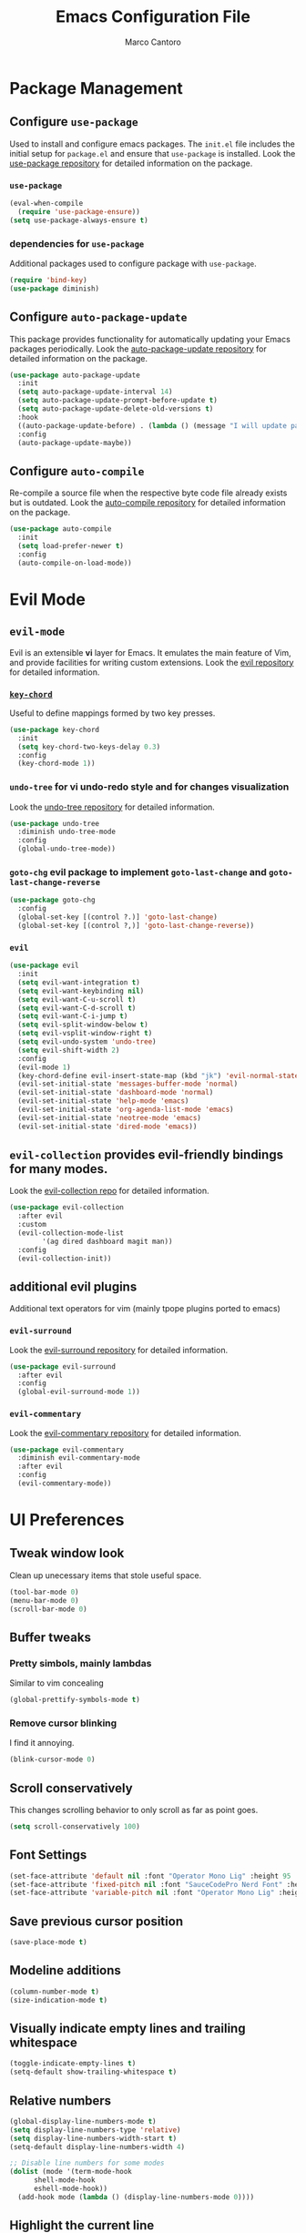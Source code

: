 #+TITLE: Emacs Configuration File
#+AUTHOR: Marco Cantoro
#+EMAIL: marco.cantoro92@outlook.it
#+STARTUP: overview
#+OPTIONS: toc:2 num:3

* Package Management
** Configure =use-package=
Used to install and configure emacs packages. The =init.el= file includes
the initial setup for =package.el= and ensure that =use-package= is installed.
Look the [[https://github.com/jwiegley/use-package][use-package repository]] for detailed information on the package.

*** =use-package=
#+begin_src emacs-lisp
  (eval-when-compile
    (require 'use-package-ensure))
  (setq use-package-always-ensure t)
#+end_src

*** dependencies for =use-package=
Additional packages used to configure package with =use-package=.
#+begin_src emacs-lisp
  (require 'bind-key)
  (use-package diminish)
#+end_src

** Configure =auto-package-update=
This package provides functionality for automatically updating your Emacs
packages periodically.
Look the [[https://github.com/rranelli/auto-package-update.el][auto-package-update repository]] for detailed information on the package.
#+begin_src emacs-lisp
  (use-package auto-package-update
    :init
    (setq auto-package-update-interval 14)
    (setq auto-package-update-prompt-before-update t)
    (setq auto-package-update-delete-old-versions t)
    :hook
    ((auto-package-update-before) . (lambda () (message "I will update packages now!")))
    :config
    (auto-package-update-maybe))
#+end_src

** Configure =auto-compile=
Re-compile a source file when the respective byte code file
already exists but is outdated.
Look the [[https://github.com/emacscollective/auto-compile][auto-compile repository]] for detailed information on the package.
#+begin_src emacs-lisp
  (use-package auto-compile
    :init
    (setq load-prefer-newer t)
    :config
    (auto-compile-on-load-mode))
#+end_src

* Evil Mode
** =evil-mode=
Evil is an extensible *vi* layer for Emacs. It emulates the main feature of
Vim, and provide facilities for writing custom extensions.
Look the [[https://github.com/emacs-evil/evil][evil repository]] for detailed information.

*** [[https://github.com/emacsorphanage/key-chord][=key-chord=]]
Useful to define mappings formed by two key presses.
#+begin_src emacs-lisp
  (use-package key-chord
    :init
    (setq key-chord-two-keys-delay 0.3)
    :config
    (key-chord-mode 1))
#+end_src

*** =undo-tree= for vi undo-redo style and for changes visualization
Look the [[https://github.com/apchamberlain/undo-tree.el][undo-tree repository]] for detailed information.
#+begin_src emacs-lisp
  (use-package undo-tree
    :diminish undo-tree-mode
    :config
    (global-undo-tree-mode))
#+end_src

*** =goto-chg= evil package to implement =goto-last-change= and =goto-last-change-reverse=
#+begin_src emacs-lisp
  (use-package goto-chg
    :config
    (global-set-key [(control ?.)] 'goto-last-change)
    (global-set-key [(control ?,)] 'goto-last-change-reverse))
#+end_src

*** =evil=
#+begin_src emacs-lisp
  (use-package evil
    :init
    (setq evil-want-integration t)
    (setq evil-want-keybinding nil)
    (setq evil-want-C-u-scroll t)
    (setq evil-want-C-d-scroll t)
    (setq evil-want-C-i-jump t)
    (setq evil-split-window-below t)
    (setq evil-vsplit-window-right t)
    (setq evil-undo-system 'undo-tree)
    (setq evil-shift-width 2)
    :config
    (evil-mode 1)
    (key-chord-define evil-insert-state-map (kbd "jk") 'evil-normal-state)
    (evil-set-initial-state 'messages-buffer-mode 'normal)
    (evil-set-initial-state 'dashboard-mode 'normal)
    (evil-set-initial-state 'help-mode 'emacs)
    (evil-set-initial-state 'org-agenda-list-mode 'emacs)
    (evil-set-initial-state 'neotree-mode 'emacs)
    (evil-set-initial-state 'dired-mode 'emacs))
#+end_src

** =evil-collection= provides evil-friendly bindings for many modes.
Look the [[https://github.com/emacs-evil/evil-collection][evil-collection repo]] for detailed information.
#+begin_src emacs-lisp
  (use-package evil-collection
    :after evil
    :custom
    (evil-collection-mode-list
          '(ag dired dashboard magit man))
    :config
    (evil-collection-init))
#+end_src

** additional evil plugins
Additional text operators for vim (mainly tpope plugins ported to emacs)

*** =evil-surround=
Look the [[https://github.com/emacs-evil/evil-surround][evil-surround repository]] for detailed information.
#+begin_src emacs-lisp
  (use-package evil-surround
    :after evil
    :config
    (global-evil-surround-mode 1))
#+end_src

*** =evil-commentary=
Look the [[https://github.com/linktohack/evil-commentary][evil-commentary repository]] for detailed information.
#+begin_src emacs-lisp
  (use-package evil-commentary
    :diminish evil-commentary-mode
    :after evil
    :config
    (evil-commentary-mode))
#+end_src

* UI Preferences

** Tweak window look
Clean up unecessary items that stole useful space.
#+begin_src emacs-lisp
  (tool-bar-mode 0)
  (menu-bar-mode 0)
  (scroll-bar-mode 0)
#+end_src

** Buffer tweaks

*** Pretty simbols, mainly lambdas
Similar to vim concealing
#+begin_src emacs-lisp
  (global-prettify-symbols-mode t)
#+end_src

*** Remove cursor blinking
I find it annoying.
#+Begin_src emacs-lisp
 (blink-cursor-mode 0)
#+end_src

** Scroll conservatively
This changes scrolling behavior to only scroll as far as point goes.
#+begin_src emacs-lisp
  (setq scroll-conservatively 100)
#+end_src

** Font Settings
#+begin_src emacs-lisp
  (set-face-attribute 'default nil :font "Operator Mono Lig" :height 95 :weight 'normal :width 'normal)
  (set-face-attribute 'fixed-pitch nil :font "SauceCodePro Nerd Font" :height 90)
  (set-face-attribute 'variable-pitch nil :font "Operator Mono Lig" :height 95 :weight 'semi-light :slant 'oblique)
#+end_src

** Save previous cursor position
#+begin_src emacs-lisp
  (save-place-mode t)
#+end_src

** Modeline additions
#+begin_src emacs-lisp
  (column-number-mode t)
  (size-indication-mode t)
#+end_src

** Visually indicate empty lines and trailing whitespace
#+begin_src emacs-lisp
  (toggle-indicate-empty-lines t)
  (setq-default show-trailing-whitespace t)
#+end_src

** Relative numbers
#+begin_src emacs-lisp
  (global-display-line-numbers-mode t)
  (setq display-line-numbers-type 'relative)
  (setq display-line-numbers-width-start t)
  (setq-default display-line-numbers-width 4)

  ;; Disable line numbers for some modes
  (dolist (mode '(term-mode-hook
	    shell-mode-hook
	    eshell-mode-hook))
    (add-hook mode (lambda () (display-line-numbers-mode 0))))
#+end_src

** Highlight the current line
#+begin_src emacs-lisp
  (global-hl-line-mode t)
#+end_src

** Theme settings
Choose themes and apply one
#+begin_src emacs-lisp
  ;; (load-theme 'leuven t)

  (use-package ayu-theme
    ;; :config
    ;; (load-theme 'ayu t)
    )

  (use-package leuven-theme
    :config
    (load-theme 'leuven-dark t))
#+end_src

** Modeline
#+begin_src emacs-lisp
  (use-package doom-modeline
    :config
    (setq doom-modeline-height 10)
    (setq doom-modeline-buffer-file-name-style 'truncate-all)
    (setq doom-modeline-icon (display-graphic-p))
    (setq doom-modeline-major-mode-icon t)
    (setq doom-modeline-major-mode-color-icon t)
    (setq doom-modeline-buffer-state-icon t)
    (setq doom-modeline-buffer-modification-icon t)
    (setq doom-modeline-unicode-fallback t)
    (setq doom-modeline-minor-modes t)
    (setq doom-modeline-enable-word-count t)
    (setq doom-modeline-buffer-encoding nil)
    (setq doom-modeline-indent-info t)
    (setq doom-modeline-modal-icon t)
    (setq doom-modeline-env-version t)
    (doom-modeline-mode 1))
#+end_src

** Rainbow delimiter
#+begin_src emacs-lisp
  (use-package rainbow-delimiters
    :hook (prog-mode . rainbow-delimiters-mode))
#+end_src

** Separated Custom File
#+begin_src emacs-lisp
  (setq custom-file "~/.config/emacs/emacs_custom.el")
  (load custom-file)
#+end_src

* Sensible Defaults

** Increase garbage collection treshold
Allow 20MB of memory instead of the default 0.76MB. This means that GC runs less often,
which speed up some operations.
#+begin_src emacs-lisp
  (setq gc-cons-threshold 20000000)
#+end_src

** Remove trailing white-spaces upon saving
#+begin_src emacs-lisp
  (add-hook 'before-save-hook 'delete-trailing-whitespace)
#+end_src

** Treat CamelCaseWords as separate words in every programming mode
#+begin_src emacs-lisp
  (add-hook 'prog-mode-hook 'subword-mode)
#+end_src

** Always follow symlinks when opening files
#+begin_src emacs-lisp
  (setq vc-follow-symlinks t)
#+end_src

** Make executable file that starts with #!(shebang) upon saving
#+begin_src emacs-lisp
  (add-hook 'after-save-hook 'executable-make-buffer-file-executable-if-script-p)
#+end_src

** Avoid two spaces after periods.
#+begin_src emacs-lisp
  (setq sentence-end-double-space nil)
#+end_src

** Prompt for creation of parent directories on save
#+begin_src emacs-lisp
  (add-hook 'before-save-hook
	    (lambda ()
	      (when buffer-file-name
		(let ((dir (file-name-directory buffer-file-name)))
		  (when (and (not (file-exists-p dir))
			     (y-or-n-p (format "Directory %s does not exist. Create it?" dir)))
		    (make-directory dir t))))))
#+end_src

** Change highlighted area
Apply changes to highlighted area, it works similar to replace mode for a visual selection
but in emacs:

- =transient-mark-mode= (enabled by default)
#+begin_src emacs-lisp
  (transient-mark-mode t)
#+end_src

- =delete-selection-mode= (disabled by default)
#+begin_src emacs-lisp
  (delete-selection-mode t)
#+end_src

** =require-final-newline=
#+begin_src emacs-lisp
  (setq require-final-newline t)
#+end_src

** Shorten confirmation
#+begin_src emacs-lisp
  (fset 'yes-or-no-p 'y-or-n-p)
#+end_src

** Always use syntax highlighting if possible
#+begin_src emacs-lisp
  (global-font-lock-mode t)
#+end_src

** Quiet start-up
#+begin_src emacs-lisp
  (setq inhibit-startup-message t)
  (setq initial-scratch-message nil)
#+end_src

** =ls= options
| Option           | Meaning              |
|------------------+----------------------|
| -l               | long listing         |
| -a               | list hidden entries  |
| -h               | humand readable size |
| --sort=extension | sort by extension    |

#+begin_src emacs-lisp
  (setq-default dired-listing-switches "-alh --sort=extension")
#+end_src

** Refresh buffer when the file is changed
#+begin_src emacs-lisp
  (global-auto-revert-mode t)
#+end_src

** Visible bell instead of ringing
#+begin_src emacs-lisp
  (setq visible-bell t)
#+end_src

** MatchPairs
#+begin_src emacs-lisp
  (show-paren-mode t)
  ;; (setq show-paren-delay 0.01)
#+end_src

** Line length and lenght column
#+begin_src emacs-lisp
  (setq-default fill-column 80)
  (global-display-fill-column-indicator-mode t)
#+end_src

** Backup files
#+begin_src emacs-lisp
  (setq backup-directory-alist '(("" . "~/.cache/emacs/backup")))
#+end_src

** Better Escape
#+begin_src emacs-lisp
  (global-set-key (kbd "<escape>") 'keyboard-escape-quit)
#+end_src

** Quickly visit Emacs configuration
I futz around with my dotfiles a lot. This binds =C-c e= to quickly open my
Emacs configuration file.
#+begin_src emacs-lisp
  (defun mct/visit-emacs-config ()
    (interactive)
    (find-file "~/.config/emacs/emacs_configuration.org"))

  (global-set-key (kbd "C-c e") 'mct/visit-emacs-config)
#+end_src

* Utilities Packages

** Company
[[https://company-mode.github.io][=company=]] is a text completion framework for Emacs.
#+begin_src emacs-lisp
  (use-package company
    :diminish company-mode
    :hook (after-init . global-company-mode)
    :config
    (define-key evil-insert-state-map (kbd "C-n") 'company-complete-common-or-cycle)
    (define-key company-active-map (kbd "C-n") 'company-select-next)
    (define-key company-active-map (kbd "C-p") 'company-select-previous))
#+end_src

** Command Log Mode
[[https://github.com/lewang/command-log-mode][=command-log-mode=]] show event history and command history of some or all buffers.
#+begin_src emacs-lisp
  (use-package command-log-mode
    :diminish command-log)
#+end_src

** Helpful
Look [[https://github.com/Wilfred/helpful][here ]]for the repository
#+begin_src emacs-lisp
  (use-package helpful
    :custom
    (counsel-describe-function-function #'helpful-callable)
    (counsel-describe-variable-function #'helpful-variable)
    :bind
    ([remap describe-function] . counsel-describe-function)
    ([remap describe-variable] . counsel-describe-variable)
    ([remap describe-command] . helpful-command)
    ([remap describe-key] . helpful-key)
    ("C-c C-d" . #'helpful-at-point))
#+end_src

** Ivy, Swiper and Counsel
Look [[https://github.com/abo-abo/swiper][here]] for the repository

*** Ivy and Swiper
=ivy= a generic completion mechanism for Emacs and =swiper= an Ivy enhanced
alternative to isearch
#+begin_src emacs-lisp
  (use-package ivy
    :diminish ivy-mode
    :init
    (setq enable-recursive-minibuffers t)
    (setq ivy-wrap t)
    (setq ivy-height 10)
    (setq ivy-use-virtual-buffers t)
    (setq ivy-count-format "(%d/%d) ")
    :bind (("C-s" . swiper-isearch)
           ("C-x b" . ivy-switch-buffer)
           ("C-c v" . ivy-push-view)
           ("C-c V" . ivy-pop-view)
           ("C-c C-r" . ivy-resume)
           :map ivy-minibuffer-map
           ("C-n" . ivy-next-line)
           ("C-p" . ivy-previous-line)
           ("M-<" . ivy-beginning-of-buffer)
           ("M->" . ivy-end-of-buffer)
           ("C-v" . ivy-scroll-up-command)
           ("M-v" . ivy-scroll-down-command)
           ("RET" . ivy-done)
           ("C-m" . ivy-done)
           ("M-o" . ivy-dispatching-done)
           ("TAB" . ivy-partial-or-done)
           ("C-j" . ivy-alt-done)
           ("C-M-j" . ivy-immediate-done)
           ("C-M-m" . ivy-call)
           ("C-M-o" . ivy-dispatching-call)
           ("C-M-n" . ivy-next-line-and-call)
           ("C-M-p" . ivy-previous-line-and-call)
           ("M-n" . ivy-next-history-element)
           ("M-p" . ivy-previous-history-element)
           ("M-i" . ivy-insert-current)
           ("M-j" . ivy-yank-word)
           ("S-SPC" . ivy-restrict-to-matches)
           ("C-r" . ivy-reverse-i-search))
    :config
    (ivy-mode 1))
#+end_src

*** Counsel
=counsel= a collection of Ivy-enhanced versions of common Emacs commands.
#+begin_src emacs-lisp
  (use-package counsel
    :bind (("M-x" . counsel-M-x)
    ("C-x C-f" . counsel-find-file)
    ("M-y" . counsel-yank-pop)
    ("C-h f" . counsel-describe-function)
    ("C-h v" . counsel-describe-variable)
    ("C-h l" . counsel-find-library)
    ("C-h s" . counsel-info-lookup-symbol)
    ("C-c b" . counsel-bookmark)
    ("C-c c" . counsel-compile)
    ("C-c g" . counsel-git)
    ("C-c f" . counsel-fzf)
    ("C-c F" . counsel-org-file)
    ("C-c j" . counsel-git-grep)
    ("C-c J" . counsel-file-jump)
    ("C-c L" . counsel-git-log)
    ("C-c m" . counsel-linux-app)
    ("C-c O" . counsel-outline))
    :config
    (setq counsel-ag-base-command "ag --hidden --vimgrep %s")
    (setq counsel-rg-base-command "rg -M 240 --with-filename --no-heading --line-number --color never --hidden %s"))
#+end_src

*** Icon support for ivy
[[https://github.com/seagle0128/all-the-icons-ivy-rich][=all-the-icons-ivy-rich= provides icons display for ivy]]
#+begin_src emacs-lisp
  (use-package all-the-icons-ivy-rich
    :init
    (all-the-icons-ivy-rich-mode 1))
#+end_src

*** Ivy Rich
[[https://github.com/Yevgnen/ivy-rich][=ivy-rich=]] a more friendly interface for ivy.
The package current comes with support for ivy-switch-buffer, counsel-M-x,
counsel-describe-function and counsel-describe-variable, but it should be
easy enough to define your own transformers.
#+begin_src emacs-lisp
  (use-package ivy-rich
    :after (ivy counsel)
    :init
    (ivy-rich-mode 1))
#+end_src

** TODO TreEmacs
Look [[https://github.com/Alexander-Miller/treemacs][here]] for the plugin repository
#+begin_src emacs-lisp
  (use-package treemacs
    :init
    (with-eval-after-load 'winum
      (define-key winum-keymap (kbd "M-0") #'treemacs-select-window))
    :config
    (progn
      (setq treemacs-collapse-dirs                 (if treemacs-python-executable 3 0)
            treemacs-deferred-git-apply-delay      0.5
            treemacs-directory-name-transformer    #'identity
            treemacs-display-in-side-window        t
            treemacs-eldoc-display                 t
            treemacs-file-event-delay              5000
            treemacs-file-extension-regex          treemacs-last-period-regex-value
            treemacs-file-follow-delay             0.2
            treemacs-file-name-transformer         #'identity
            treemacs-follow-after-init             t
            treemacs-git-command-pipe              ""
            treemacs-goto-tag-strategy             'refetch-index
            treemacs-indentation                   2
            treemacs-indentation-string            " "
            treemacs-is-never-other-window         nil
            treemacs-max-git-entries               5000
            treemacs-missing-project-action        'ask
            treemacs-move-forward-on-expand        nil
            treemacs-no-png-images                 nil
            treemacs-no-delete-other-windows       t
            treemacs-project-follow-cleanup        nil
            treemacs-persist-file                  (expand-file-name ".cache/treemacs-persist" user-emacs-directory)
            treemacs-position                      'left
            treemacs-read-string-input             'from-child-frame
            treemacs-recenter-distance             0.1
            treemacs-recenter-after-file-follow    nil
            treemacs-recenter-after-tag-follow     nil
            treemacs-recenter-after-project-jump   'always
            treemacs-recenter-after-project-expand 'on-distance
            treemacs-show-cursor                   nil
            treemacs-show-hidden-files             t
            treemacs-silent-filewatch              nil
            treemacs-silent-refresh                nil
            treemacs-sorting                       'alphabetic-asc
            treemacs-space-between-root-nodes      t
            treemacs-tag-follow-cleanup            t
            treemacs-tag-follow-delay              1.5
            treemacs-user-mode-line-format         nil
            treemacs-user-header-line-format       nil
            treemacs-width                         35
            treemacs-workspace-switch-cleanup      nil)

      (treemacs-resize-icons 22)
      (treemacs-follow-mode t)
      (treemacs-filewatch-mode t)
      (treemacs-fringe-indicator-mode 'always)
      (pcase (cons (not (null (executable-find "git")))
                   (not (null treemacs-python-executable)))
        (`(t . t)
         (treemacs-git-mode 'deferred))
        (`(t . _)
         (treemacs-git-mode 'simple))))
    :bind
    (:map global-map
          ("M-0" . treemacs-select-window)
          ("C-x t 1" . treemacs-delete-other-windows)
          ("C-x t t"   . treemacs)
          ("C-x t B"   . treemacs-bookmark)
          ("C-x t C-t" . treemacs-find-file)
          ("C-x t M-t" . treemacs-find-tag)))

#+end_src

*** Treemacs Extensions
#+begin_src emacs-lisp
  (use-package treemacs-evil
    :after treemacs evil)
#+end_src

#+begin_src emacs-lisp
  (use-package treemacs-projectile
    :after treemacs projectile)
#+end_src

#+begin_src emacs-lisp
  (use-package treemacs-icons-dired
    :after treemacs dired
    :config (treemacs-icons-dired-mode))
#+end_src

#+begin_src emacs-lisp
  (use-package treemacs-magit
    :after treemacs magit)
#+end_src

** TODO Projectile
Look [[https://github.com/bbatsov/projectile][here]] for the repository
#+begin_src emacs-lisp
  (use-package projectile
    :diminish projectile-mode
    :init
    (when (file-directory-p "~/Documents/programming/projects")
      (setq projectile-project-search-path '("~/Documents/programming/projects")))
    (setq projectile-switch-project-action #'projectile-dired)
    :custom ((projectile-completion-system 'ivy))
    :bind-keymap
    ("C-c p" . projectile-command-map)
    :config
    (projectile-mode))
#+end_src

*** Counsel-Projectile
Look [[https://github.com/ericdanan/counsel-projectile][here]] for the repository
#+begin_src emacs-lisp
  (use-package counsel-projectile
    :config (counsel-projectile-mode))
#+end_src

** TODO Git Integration

*** MaGit
Look [[https://github.com/maio/magit][here]] for the package repository or [[https://magit.vc][here]] for the site
#+begin_src emacs-lisp
  (use-package magit)
#+end_src

*** Forge
Look [[https://github.com/magit/forge][here]] for the package repository
#+begin_src emacs-lisp
  (use-package forge)
  (setq auth-sources '("~/.config/git/authinfo"))
#+end_src

** Which-Key
Look [[https://github.com/justbur/emacs-which-key][here]] for the repository
#+begin_src emacs-lisp
  (use-package which-key
    :diminish which-key-mode
    :init (which-key-mode)
    :config
    (setq which-key-idle-delay 0.9)
    (setq which-key-sort-order 'which-key-prefix-then-key-order)
    (setq which-key-use-C-h-commands t))
#+end_src

** TODO Hydra
Look [[https://github.com/abo-abo/hydra][here]] for the repository
#+begin_src emacs-lisp
  (use-package hydra)

  (defhydra hydra-text-scale (:timeout 4)
    "scale text"
    ("j" text-scale-increase "in")
    ("k" text-scale-decrease "out")
    ("a" text-scale-adjust "adjust")
    ("f" nil "finished" :exit t))
#+end_src

** TODO General
Look [[https://github.com/noctuid/general.el][here]] for the repository
For now is only for remember, could be useful or deleted
#+begin_src emacs-lisp
  (use-package general
    :config
    (general-create-definer mct/leader-keys
      :keymaps '(normal insert visual emacs)
      :prefix "SPC"
      :global-prefix "C-SPC")
    (mct/leader-keys
      "t"  '(:ignore t :which-key "toggles")
      "tt" '(counsel-load-theme :which-key "choose theme")
      "ts" '(hydra-text-scale/body :which-key "scale text")))
#+end_src

* Org
This is the [[https://orgmode.org/org.pdf][link]] for the org-manual in a pdf format.

** Font Settings
#+begin_src emacs-lisp
  (defun mct/org-font-setup ()
    ;; Replace list hyphen with dot
    (font-lock-add-keywords 'org-mode
                            '(("^ *\\([-]\\) "
                               (0 (prog1 () (compose-region (match-beginning 1) (match-end 1) "•"))))))

    ;; Set faces for heading levels
    (dolist (face '((org-level-1 . 1.35)
                    (org-level-2 . 1.30)
                    (org-level-3 . 1.25)
                    (org-level-4 . 1.20)
                    (org-level-5 . 1.15)
                    (org-level-6 . 1.10)
                    (org-level-7 . 1.05)
                    (org-level-8 . 1.00)))
      (set-face-attribute (car face) nil :font "Operator Mono Lig" :weight 'regular :height (cdr face)))

    ;; Ensure that anything that should be fixed-pitch in Org files appears that way
    (set-face-attribute 'org-block nil :foreground nil :inherit 'fixed-pitch)
    (set-face-attribute 'org-code                  nil :inherit '(shadow fixed-pitch))
    (set-face-attribute 'org-table                 nil :inherit '(shadow fixed-pitch))
    (set-face-attribute 'org-verbatim              nil :inherit '(shadow fixed-pitch))
    (set-face-attribute 'org-special-keyword       nil :inherit '(font-lock-comment-face fixed-pitch))
    (set-face-attribute 'org-meta-line             nil :inherit '(font-lock-comment-face fixed-pitch))
    (set-face-attribute 'org-checkbox              nil :inherit 'fixed-pitch))
#+end_src

** Mode Hook
#+begin_src emacs-lisp
  (defun mct/org-mode-setup ()
    (org-indent-mode t)
    (variable-pitch-mode 1)
    (auto-fill-mode t)
    (visual-line-mode 1)
    (setq org-file-apps
          (quote
            ((auto-mode . emacs)
            ("\\.x?html?\\'" . "/usr/bin/vivaldi-stable %s")
            ("\\.pdf\\'" . "/usr/bin/zathura %s")))))
#+end_src

** Mode Settings
#+begin_src emacs-lisp
  (use-package org
    :ensure org-plus-contrib
    :hook (org-mode . mct/org-mode-setup)
    :config
    (require 'org-tempo)
    (setq org-ellipsis " ▾")
    (setq org-src-fontify-natively t)
    (setq org-src-tab-acts-natively t)
    (setq org-src-window-setup 'split-window-below)
    (setq org-adapt-indentation nil)
    (add-to-list 'org-structure-template-alist
                  '("el" . "src emacs-lisp"))
    (add-to-list 'org-structure-template-alist
                  '("hs" . "src haskell"))
    ;; Agenda
    (setq org-log-done 'time)
    (setq org-log-into-drawer t)
    (setq org-agenda-start-with-log-mode t)
    (setq org-agenda-window-setup 'other-window)
    (setq org-agenda-files
          '("~/Documents/organization/Tasks.org"
            "~/Documents/organization/Important.org"
            "~/Documents/organization/Scratch.org"
            "~/Documents/organization/Notes.org"))
    (setq org-agenda-start-on-weekday 0)
    (global-set-key (kbd "C-c a") 'org-agenda)
    (global-set-key (kbd "C-c c") 'org-capture)
    (global-set-key (kbd "C-c l") 'org-store-link)
    ;; Todo Items
    (setq org-todo-keywords
      '((sequence "TODO(t)" "NEXT(n)" "|" "DONE(d!)")
        (sequence "PLANNING(p)" "READY(r)" "ACTIVE(a)" "REVIEWING(v)" "WAIT(w@/!)" "HOLD(h)" "|" "COMPLETED(c)" "CANCELED(k@)")))
    ;; Tags
    (setq org-tag-alist
          '((:startgroup)
            ;; Put mutually exclusive tags here
            (:endgroup)
            ("@home" . ?h)
            ("@work" . ?w)
            ("agenda" . ?a)
            ("planning" . ?p)
            ("publish" . ?P)
            ("note" . ?n)
            ("idea" . ?i)))
    (mct/org-font-setup))
#+end_src

*** Org-Bullets
#+begin_src emacs-lisp
  (use-package org-bullets
    :after org
    :hook (org-mode . org-bullets-mode)
    :custom
    (org-bullets-bullet-list '("◉" "○" "●" "○" "➠" "➜" "➢")))
#+end_src

*** Loaded Org-Languages
#+begin_src emacs-lisp
  (org-babel-do-load-languages
    'org-babel-load-languages
    '((emacs-lisp . t)
      (python . t)
      (haskell . t)
      (shell . t)))
#+end_src

*** Exporting to PDF
I want to produce PDFs with syntax highlighting in the code. The best way to do
that seems to be with the =minted= package, but that package shells out to
=pygments= to do the actual work. =pdflatex= usually disallows shell commands;
this enables that.
#+begin_src emacs-lisp
  (setq org-latex-pdf-process
        '("xelatex -shell-escape -interaction nonstopmode -output-directory %o %f"
          "xelatex -shell-escape -interaction nonstopmode -output-directory %o %f"
          "xelatex -shell-escape -interaction nonstopmode -output-directory %o %f"))
#+end_src

Include the =minted= package in all of my LaTeX exports.
#+begin_src emacs-lisp
  (add-to-list 'org-latex-packages-alist '("" "minted"))
  (setq org-latex-listings 'minted)
#+end_src

* Markdown
#+begin_src emacs-lisp
  (use-package markdown-mode
    :commands gfm-mode
    :mode (("\\.md$" . gfm-mode))
    :config
    (custom-set-faces
     '(markdown-pre-face ((t nil))))

  (setq markdown-command "pandoc --standalone --mathjax --from=markdown"
        markdown-fontify-code-blocks-natively t))
#+end_src

* Haskell
#+begin_src emacs-lisp
  (use-package haskell-mode)
  (require 'ob-haskell)
  (setq haskell-process-type 'ghci)
  (setq haskell-program-name 'ghci)
#+end_src

